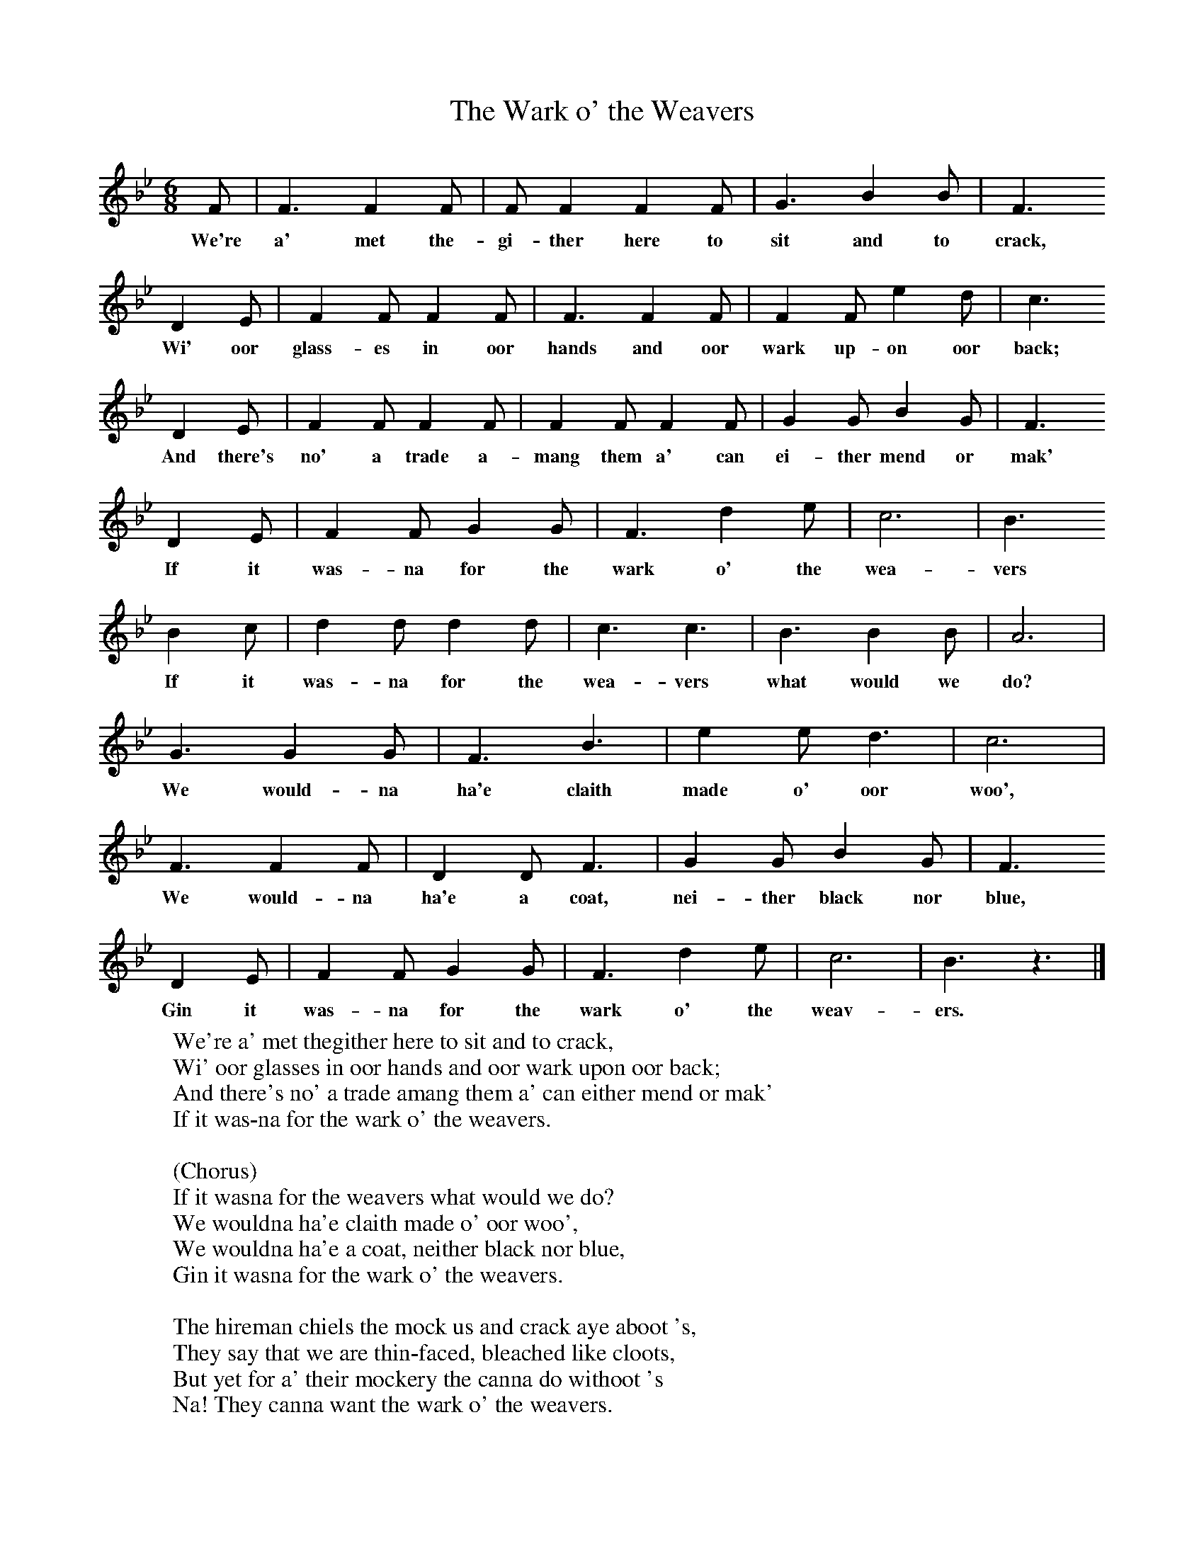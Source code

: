 X:1
T:The Wark o' the Weavers
B:Singing Together, Autumn 1974, BBC Publications
F:http://www.folkinfo.org/songs
M:6/8     %Meter
L:1/8     %
K:Bb
F |F3 F2 F |F F2 F2 F |G3 B2 B | F3
w:We're a' met the-gi-ther here to sit and to crack,
 D2 E |F2 F F2 F |F3 F2 F |F2 F e2 d | c3
w: Wi' oor glass-es in oor hands and oor wark up-on oor back;
 D2 E |F2 F F2 F |F2 F F2 F |G2 G B2 G | F3
w:And there's no' a trade a-mang them a' can ei-ther mend or mak'
 D2 E |F2 F G2 G |F3 d2 e |c6 | B3
w: If it was-na for the wark o' the wea-vers
B2 c |d2 d d2 d |c3 c3 |B3 B2 B | A6  |
w:If it was-na for the wea-vers what would we do?
G3 G2 G |F3 B3 |e2 e d3 | c6 |
w:We would-na ha'e claith made o' oor woo',
F3 F2 F |D2 D F3 |G2 G B2 G | F3
w: We would-na ha'e a coat, nei-ther black nor blue,
D2 E |F2 F G2 G |F3 d2 e |c6 | B3 z3 |]
w:Gin it was-na for the wark o' the weav-ers.
W:We're a' met thegither here to sit and to crack,
W:Wi' oor glasses in oor hands and oor wark upon oor back;
W:And there's no' a trade amang them a' can either mend or mak'
W:If it was-na for the wark o' the weavers.
W:
W:(Chorus)
W:If it wasna for the weavers what would we do?
W:We wouldna ha'e claith made o' oor woo',
W:We wouldna ha'e a coat, neither black nor blue,
W:Gin it wasna for the wark o' the weavers.
W:
W:The hireman chiels the mock us and crack aye aboot 's,
W:They say that we are thin-faced, bleached like cloots,
W:But yet for a' their mockery the canna do withoot 's
W:Na! They canna want the wark o' the weavers.
W:
W:There's oor wrichts and oor slaters and glaziers and a'
W:Oor doctors and oor ministers and them that lives by law.
W:And oor friends in South Americay, though them we never saw
W:But we ken they know the wark o' the weavers.
W:
W:There's oor sailors and oor sodjers, we ken they're a' bauld,
W:But if they hadna claithes, faith, they couldna fecht for cauld;
W:The high, the low, the rich, the puir, a' body young and auld,
W:They winna want the wark o' the weavers.
W:
W:There's folk that's independent o' other tradesmen's wark,
W:The women need nae barbers and the dyker needs nae clerk;
W:But nane o' them can dae withoot a coat or a sark,
W:Na! They canna want the wark o' the weavers.
W:
W:The weaving is a trade that never can fail,
W:As lang's we need ae cloot to keep anither hale;
W:So let us aye be merry ower a bicker o' guid ale,
W:And drink tae the wark o' the weavers.
W:
